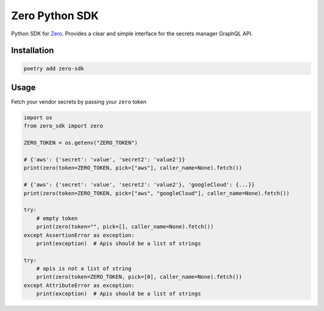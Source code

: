 ======
Zero Python SDK
======
Python SDK for `Zero <https://tryzero.com>`_. Provides a clear and simple interface for the secrets manager GraphQL API.

Installation
--------

.. code:: sh

    poetry add zero-sdk

Usage
--------

Fetch your vendor secrets by passing your ``zero`` token

.. code:: python

    import os
    from zero_sdk import zero

    ZERO_TOKEN = os.getenv("ZERO_TOKEN")

    # {'aws': {'secret': 'value', 'secret2': 'value2'}}
    print(zero(token=ZERO_TOKEN, pick=["aws"], caller_name=None).fetch())

    # {'aws': {'secret': 'value', 'secret2': 'value2'}, 'googleCloud': {...}}
    print(zero(token=ZERO_TOKEN, pick=["aws", "googleCloud"], caller_name=None).fetch())

    try:
        # empty token
        print(zero(token="", pick=[], caller_name=None).fetch())
    except AssertionError as exception:
        print(exception)  # Apis should be a list of strings

    try:
        # apis is not a list of string
        print(zero(token=ZERO_TOKEN, pick=[0], caller_name=None).fetch())
    except AttributeError as exception:
        print(exception)  # Apis should be a list of strings
